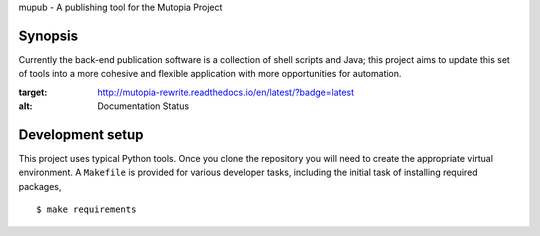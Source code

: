 mupub - A publishing tool for the Mutopia Project

Synopsis
--------
Currently the back-end publication software is a collection of shell
scripts and Java; this project aims to update this set of tools into a
more cohesive and flexible application with more opportunities for
automation.

.. image:: https://readthedocs.org/projects/mutopia-rewrite/badge/?version=latest
:target: http://mutopia-rewrite.readthedocs.io/en/latest/?badge=latest
:alt: Documentation Status


Development setup
-----------------

This project uses typical Python tools. Once you clone the repository
you will need to create the appropriate virtual environment. A
``Makefile`` is provided for various developer tasks, including the
initial task of installing required packages, ::

   $ make requirements
